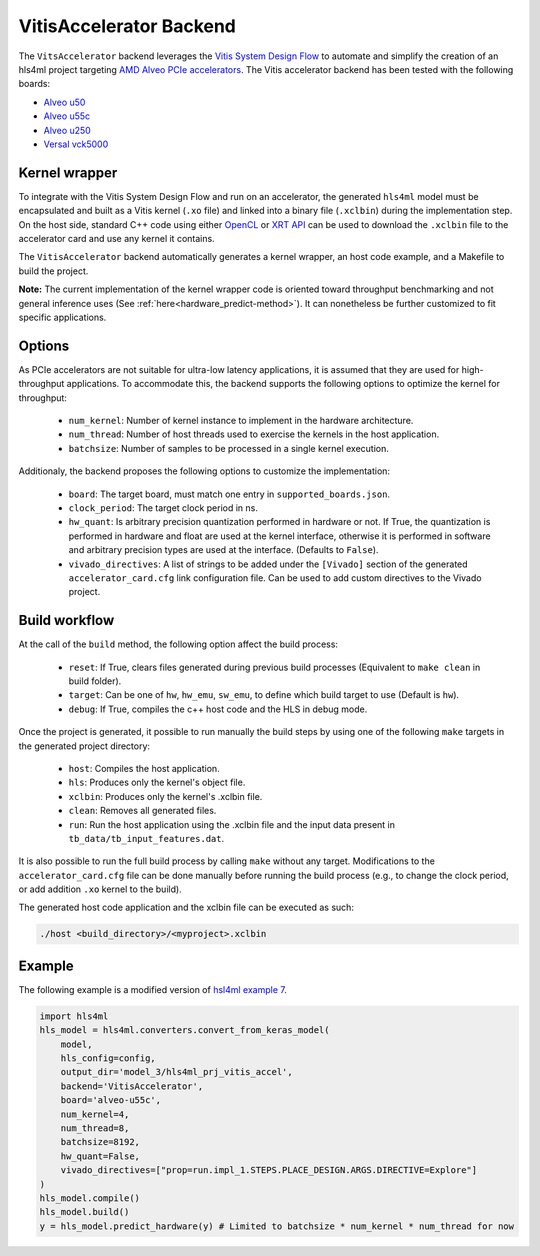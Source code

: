 ========================
VitisAccelerator Backend
========================

The ``VitsAccelerator`` backend leverages the `Vitis System Design Flow <https://www.xilinx.com/products/design-tools/vitis.html#design-flows>`_ to automate and simplify the creation of an hls4ml project targeting `AMD Alveo PCIe accelerators <https://www.amd.com/en/products/accelerators/alveo.html>`_.
The Vitis accelerator backend has been tested with the following boards:

* `Alveo u50 <https://www.xilinx.com/products/boards-and-kits/alveo/u50.html>`_
* `Alveo u55c <https://www.xilinx.com/products/boards-and-kits/alveo/u55c.html>`_
* `Alveo u250 <https://www.xilinx.com/products/boards-and-kits/alveo/u250.html>`_
* `Versal vck5000 <https://www.xilinx.com/products/boards-and-kits/vck5000.html>`_

Kernel wrapper
==============

To integrate with the Vitis System Design Flow and run on an accelerator, the generated ``hls4ml`` model must be encapsulated and built as a Vitis kernel (``.xo`` file) and linked into a binary file (``.xclbin``) during the implementation step. On the host side, standard C++ code using either `OpenCL <https://xilinx.github.io/XRT/master/html/opencl_extension.html>`_ or `XRT API <https://xilinx.github.io/XRT/master/html/xrt_native_apis.html>`_ can be used to download the ``.xclbin`` file to the accelerator card and use any kernel it contains.

The ``VitisAccelerator`` backend automatically generates a kernel wrapper, an host code example, and a Makefile to build the project.

**Note:** The current implementation of the kernel wrapper code is oriented toward throughput benchmarking and not general inference uses (See :ref:`here<hardware_predict-method>`). It can nonetheless be further customized to fit specific applications.

Options
=======

As PCIe accelerators are not suitable for ultra-low latency applications, it is assumed that they are used for high-throughput applications. To accommodate this, the backend supports the following options to optimize the kernel for throughput:

    * ``num_kernel``: Number of kernel instance to implement in the hardware architecture.
    * ``num_thread``: Number of host threads used to exercise the kernels in the host application.
    * ``batchsize``: Number of samples to be processed in a single kernel execution.

Additionaly, the backend proposes the following options to customize the implementation:

    * ``board``: The target board, must match one entry in ``supported_boards.json``.
    * ``clock_period``: The target clock period in ns.
    * ``hw_quant``: Is arbitrary precision quantization performed in hardware or not. If True, the quantization is performed in hardware and float are used at the kernel interface, otherwise it is performed in software and arbitrary precision types are used at the interface. (Defaults to  ``False``).
    * ``vivado_directives``: A list of strings to be added under the ``[Vivado]`` section of the generated ``accelerator_card.cfg`` link configuration file. Can be used to add custom directives to the Vivado project.

Build workflow
==============

At the call of the ``build`` method, the following option affect the build process:

    * ``reset``: If True, clears files generated during previous build processes (Equivalent to ``make clean`` in build folder).
    * ``target``: Can be one of ``hw``, ``hw_emu``, ``sw_emu``, to define which build target to use (Default is ``hw``).
    * ``debug``: If True, compiles the c++ host code and the HLS in debug mode.

Once the project is generated, it possible to run manually the build steps by using one of the following ``make`` targets in the generated project directory:

    * ``host``: Compiles the host application.
    * ``hls``: Produces only the kernel's object file.
    * ``xclbin``: Produces only the kernel's .xclbin file.
    * ``clean``: Removes all generated files.
    * ``run``: Run the host application using the .xclbin file and the input data present in ``tb_data/tb_input_features.dat``.

It is also possible to run the full build process by calling ``make`` without any target. Modifications to the ``accelerator_card.cfg`` file can be done manually before running the build process (e.g., to change the clock period, or add addition ``.xo`` kernel to the build).

The generated host code application and the xclbin file can be executed as such:

.. code-block:: Bash

    ./host <build_directory>/<myproject>.xclbin

Example
=======

The following example is a modified version of `hsl4ml example 7 <https://github.com/fastmachinelearning/hls4ml-tutorial/blob/master/part7_deployment.ipynb>`_.

.. code-block:: Python

    import hls4ml
    hls_model = hls4ml.converters.convert_from_keras_model(
        model,
        hls_config=config,
        output_dir='model_3/hls4ml_prj_vitis_accel',
        backend='VitisAccelerator',
        board='alveo-u55c',
        num_kernel=4,
        num_thread=8,
        batchsize=8192,
        hw_quant=False,
        vivado_directives=["prop=run.impl_1.STEPS.PLACE_DESIGN.ARGS.DIRECTIVE=Explore"]
    )
    hls_model.compile()
    hls_model.build()
    y = hls_model.predict_hardware(y) # Limited to batchsize * num_kernel * num_thread for now
